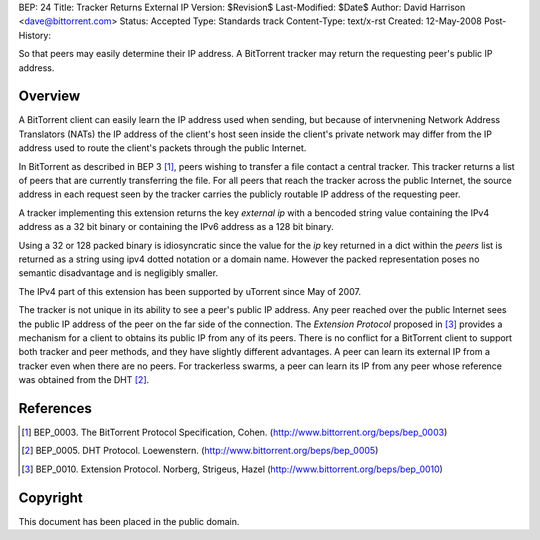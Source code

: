 BEP: 24
Title: Tracker Returns External IP
Version: $Revision$
Last-Modified: $Date$
Author:  David Harrison <dave@bittorrent.com>
Status:  Accepted 
Type:    Standards track
Content-Type: text/x-rst
Created: 12-May-2008
Post-History: 


So that peers may easily determine their IP address.  A BitTorrent
tracker may return the requesting peer's public IP address.


Overview
========

A BitTorrent client can easily learn the IP address used when sending,
but because of intervnening Network Address Translators (NATs) the IP
address of the client's host seen inside the client's private network
may differ from the IP address used to route the client's packets
through the public Internet.

In BitTorrent as described in BEP 3 [#BEP-3]_, peers wishing to
transfer a file contact a central tracker.  This tracker returns a
list of peers that are currently transferring the file.  For all peers
that reach the tracker across the public Internet, the source address
in each request seen by the tracker carries the publicly routable IP
address of the requesting peer.

A tracker implementing this extension returns the key *external ip*
with a bencoded string value containing the IPv4 address as a 32 bit
binary or containing the IPv6 address as a 128 bit binary.  

Using a 32 or 128 packed binary is idiosyncratic since the value for
the *ip* key returned in a dict within the *peers* list is returned as
a string using ipv4 dotted notation or a domain name.  However the
packed representation poses no semantic disadvantage and is negligibly
smaller.

The IPv4 part of this extension has been supported by uTorrent since
May of 2007.

The tracker is not unique in its ability to see a peer's public IP
address.  Any peer reached over the public Internet sees the public IP
address of the peer on the far side of the connection.  The *Extension
Protocol* proposed in [#BEP-10]_ provides a mechanism for a client to
obtains its public IP from any of its peers.  There is no conflict for
a BitTorrent client to support both tracker and peer methods, and they
have slightly different advantages.  A peer can learn its external IP
from a tracker even when there are no peers.  For trackerless swarms,
a peer can learn its IP from any peer whose reference was obtained from the DHT
[#BEP-5]_.


References
==========

.. [#BEP-3] BEP_0003. The BitTorrent Protocol Specification, Cohen.
   (http://www.bittorrent.org/beps/bep_0003)

.. [#BEP-5] BEP_0005. DHT Protocol. Loewenstern.
   (http://www.bittorrent.org/beps/bep_0005)

.. [#BEP-10] BEP_0010. Extension Protocol. Norberg, Strigeus, Hazel
   (http://www.bittorrent.org/beps/bep_0010)


Copyright
=========

This document has been placed in the public domain.



..
   Local Variables:
   mode: indented-text
   indent-tabs-mode: nil
   sentence-end-double-space: t
   fill-column: 70
   coding: utf-8
   End:

